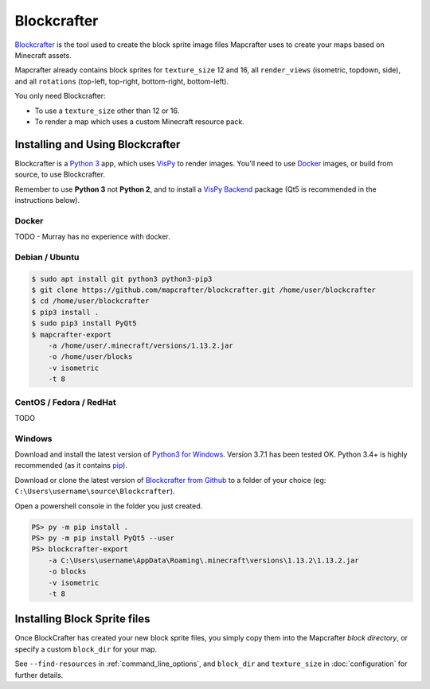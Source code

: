 ============
Blockcrafter
============

`Blockcrafter <https://github.com/mapcrafter/blockcrafter>`_ is the tool 
used to create the block sprite image files Mapcrafter uses to create your 
maps based on Minecraft assets. 

Mapcrafter already contains block sprites for ``texture_size`` 12 and 16, all
``render_views`` (isometric, topdown, side), and all ``rotations`` (top-left, 
top-right, bottom-right, bottom-left).

You only need Blockcrafter:

* To use a ``texture_size`` other than 12 or 16.
* To render a map which uses a custom Minecraft resource pack.


Installing and Using Blockcrafter
=================================

Blockcrafter is a `Python 3 <https://www.python.org/>`_ app, which uses 
`VisPy <http://vispy.org>`_ to render images. You'll need to use `Docker 
<https://www.docker.com/>`_ images, or build from source, to use Blockcrafter.

Remember to use **Python 3** not **Python 2**, and to install a `VisPy Backend 
<http://vispy.org/installation.html>`_ package (Qt5 is recommended in the 
instructions below).

Docker
------

TODO - Murray has no experience with docker.


Debian / Ubuntu
---------------

.. code-block:: shell

    $ sudo apt install git python3 python3-pip3
    $ git clone https://github.com/mapcrafter/blockcrafter.git /home/user/blockcrafter
    $ cd /home/user/blockcrafter
    $ pip3 install .
    $ sudo pip3 install PyQt5
    $ mapcrafter-export 
        -a /home/user/.minecraft/versions/1.13.2.jar 
        -o /home/user/blocks 
        -v isometric 
        -t 8

CentOS / Fedora / RedHat
------------------------

TODO

Windows
-------

Download and install the latest version of `Python3 for Windows 
<https://www.python.org/downloads/windows/>`_. Version 3.7.1 has been tested OK.
Python 3.4+ is highly recommended (as it contains `pip <https://pip.pypa.io/en/stable/>`_).

Download or clone the latest version of `Blockcrafter from Github <https://github.com/ligos/blockcrafter>`_
to a folder of your choice (eg: ``C:\Users\username\source\Blockcrafter``).

Open a powershell console in the folder you just created.

.. code-block:: shell

    PS> py -m pip install .
    PS> py -m pip install PyQt5 --user
    PS> blockcrafter-export 
        -a C:\Users\username\AppData\Roaming\.minecraft\versions\1.13.2\1.13.2.jar 
        -o blocks 
        -v isometric 
        -t 8


Installing Block Sprite files
=============================

Once BlockCrafter has created your new block sprite files, you simply copy
them into the Mapcrafter *block directory*, or specify a custom ``block_dir``
for your map.

See ``--find-resources`` in :ref:`command_line_options`, and ``block_dir`` 
and ``texture_size`` in :doc:`configuration` for further details.